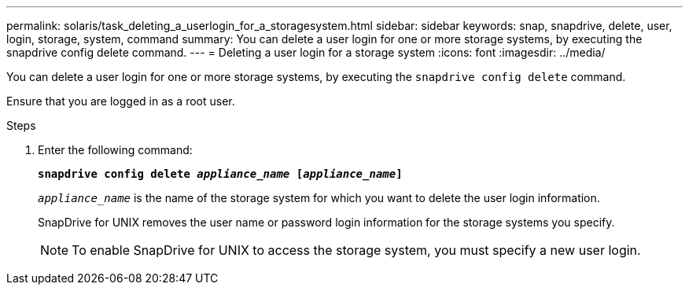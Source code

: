 ---
permalink: solaris/task_deleting_a_userlogin_for_a_storagesystem.html
sidebar: sidebar
keywords: snap, snapdrive, delete, user, login, storage, system, command
summary: You can delete a user login for one or more storage systems, by executing the snapdrive config delete command.
---
= Deleting a user login for a storage system
:icons: font
:imagesdir: ../media/

[.lead]
You can delete a user login for one or more storage systems, by executing the `snapdrive config delete` command.

Ensure that you are logged in as a root user.

.Steps

. Enter the following command:
+
`*snapdrive config delete _appliance_name_ [_appliance_name_]*`
+
`_appliance_name_` is the name of the storage system for which you want to delete the user login information.
+
SnapDrive for UNIX removes the user name or password login information for the storage systems you specify.
+
NOTE: To enable SnapDrive for UNIX to access the storage system, you must specify a new user login.
